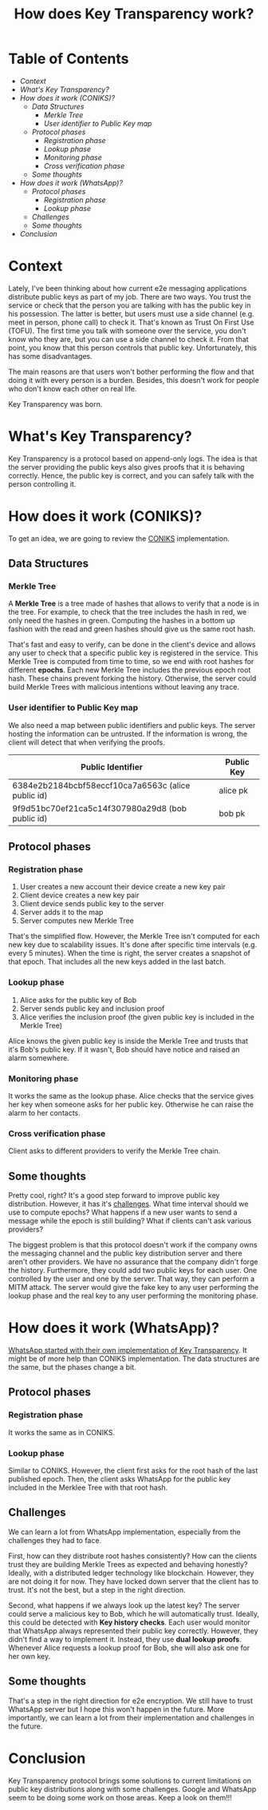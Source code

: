 #+title: How does Key Transparency work?
#+hugo_publishdate: 2024-01-06
#+options: tags:nil

* Table of Contents                                               :TOC_5_org:
- [[Context][Context]]
- [[What's Key Transparency?][What's Key Transparency?]]
- [[How does it work (CONIKS)?][How does it work (CONIKS)?]]
  - [[Data Structures][Data Structures]]
    - [[Merkle Tree][Merkle Tree]]
    - [[User identifier to Public Key map][User identifier to Public Key map]]
  - [[Protocol phases][Protocol phases]]
    - [[Registration phase][Registration phase]]
    - [[Lookup phase][Lookup phase]]
    - [[Monitoring phase][Monitoring phase]]
    - [[Cross verification phase][Cross verification phase]]
  - [[Some thoughts][Some thoughts]]
- [[How does it work (WhatsApp)?][How does it work (WhatsApp)?]]
  - [[Protocol phases][Protocol phases]]
    - [[Registration phase][Registration phase]]
    - [[Lookup phase][Lookup phase]]
  - [[Challenges][Challenges]]
  - [[Some thoughts][Some thoughts]]
- [[Conclusion][Conclusion]]

* Context

Lately, I've been thinking about how current e2e messaging applications distribute public keys as part of my job. There are two ways. You trust the service or check that the person you are talking with has the public key in his possession. The latter is better, but users must use a side channel (e.g. meet in person, phone call) to check it. That's known as Trust On First Use (TOFU). The first time you talk with someone over the service, you don't know who they are, but you can use a side channel to check it. From that point, you know that this person controls that public key. Unfortunately, this has some disadvantages.

The main reasons are that users won't bother performing the flow and that doing it with every person is a burden. Besides, this doesn't work for people who don't know each other on real life.

Key Transparency was born.

* What's Key Transparency?

Key Transparency is a protocol based on append-only logs. The idea is that the server providing the public keys also gives proofs that it is behaving correctly. Hence, the public key is correct, and you can safely talk with the person controlling it.

* How does it work (CONIKS)?

To get an idea, we are going to review the [[https://www.usenix.org/conference/usenixsecurity15/technical-sessions/presentation/melara][CONIKS]] implementation.

** Data Structures

*** Merkle Tree

A *Merkle Tree* is a tree made of hashes that allows to verify that a node is in the tree. For example, to check that the tree includes the hash in red, we only need the hashes in green. Computing the hashes in a bottom up fashion with the read and green hashes should give us the same root hash.

#+attr_html: :class centered-image
[[/images/key-transparency-high-level/merkle-tree.png]]

That's fast and easy to verify, can be done in the client's device and allows any user to check that a specific public key is registered in the service. This Merkle Tree is computed from time to time, so we end with root hashes for different *epochs*. Each new Merkle Tree includes the previous epoch root hash. These chains prevent forking the history. Otherwise, the server could build Merkle Trees with malicious intentions without leaving any trace.

*** User identifier to Public Key map

We also need a map between public identifiers and public keys. The server hosting the information can be untrusted. If the information is wrong, the client will detect that when verifying the proofs.

| Public Identifier                                  | Public Key |
|----------------------------------------------------+------------|
| 6384e2b2184bcbf58eccf10ca7a6563c (alice public id) | alice pk   |
| 9f9d51bc70ef21ca5c14f307980a29d8 (bob public id)   | bob pk     |

** Protocol phases

*** Registration phase

1. User creates a new account their device create a new key pair
2. Client device creates a new key pair
3. Client device sends public key to the server
4. Server adds it to the map
5. Server computes new Merkle Tree

That's the simplified flow. However, the Merkle Tree isn't computed for each new key due to scalability issues. It's done after specific time intervals (e.g. every 5 minutes). When the time is right, the server creates a snapshot of that epoch. That includes all the new keys added in the last batch.

#+attr_html: :class centered-image
[[/images/key-transparency-high-level/register-phase.png]]

*** Lookup phase

1. Alice asks for the public key of Bob
2. Server sends public key and inclusion proof
3. Alice verifies the inclusion proof (the given public key is included in the Merkle Tree)

Alice knows the given public key is inside the Merkle Tree and trusts that it's Bob's public key. If it wasn't, Bob should have notice and raised an alarm somewhere.

#+attr_html: :class centered-image
[[/images/key-transparency-high-level/lookup-phase.png]]

*** Monitoring phase

It works the same as the lookup phase. Alice checks that the service gives her key when someone asks for her public key. Otherwise he can raise the alarm to her contacts.

#+attr_html: :class centered-image
[[/images/key-transparency-high-level/monitoring-phase.png]]

*** Cross verification phase

Client asks to different providers to verify the Merkle Tree chain.

#+attr_html: :class centered-image
[[/images/key-transparency-high-level/cross-verification-phase.png]]

** Some thoughts

Pretty cool, right? It's a good step forward to improve public key distribution. However, it has it's [[https://freedom-to-tinker.com/2016/03/31/why-making-johnnys-key-management-transparent-is-so-challenging/][challenges]]. What time interval should we use to compute epochs? What happens if a new user wants to send a message while the epoch is still building? What if clients can't ask various providers? 

The biggest problem is that this protocol doesn't work if the company owns the messaging channel and the public key distribution server and there aren't other providers. We have no assurance that the company didn't forge the history. Furthermore, they could add two public keys for each user. One controlled by the user and one by the server. That way, they can perform a MITM attack. The server would give the fake key to any user performing the lookup phase and the real key to any user performing the monitoring phase.


* How does it work (WhatsApp)?

[[https://www.usenix.org/conference/pepr23/presentation/lewi][WhatsApp started with their own implementation of Key Transparency]]. It might be of more help than CONIKS implementation. The data structures are the same, but the phases change a bit.

** Protocol phases

*** Registration phase

It works the same as in CONIKS.

#+attr_html: :class centered-image
[[/images/key-transparency-high-level/whatsapp-register-phase.png]]

*** Lookup phase

Similar to CONIKS. However, the client first asks for the root hash of the last published epoch. Then, the client asks WhatsApp for the public key included in the Merklee Tree with that root hash.

#+attr_html: :class centered-image
[[/images/key-transparency-high-level/whatsapp-lookup-phase.png]]

** Challenges

We can learn a lot from WhatsApp implementation, especially from the challenges they had to face.

First, how can they distribute root hashes consistently? How can the clients trust they are building Merkle Trees as expected and behaving honestly? Ideally, with a distributed ledger technology like blockchain. However, they are not doing it for now. They have locked down server that the client has to trust. It's not the best, but a step in the right direction.

Second, what happens if we always look up the latest key? The server could serve a malicious key to Bob, which he will automatically trust. Ideally, this could be detected with *Key history checks*. Each user would monitor that WhatsApp always represented their public key correctly. However, they didn't find a way to implement it. Instead, they use *dual lookup proofs*. Whenever Alice requests a lookup proof for Bob, she will also ask one for her own key.

** Some thoughts

That's a step in the right direction for e2e encryption. We still have to trust WhatsApp server but I hope this won't happen in the future. More importantly, we can learn a lot from their implementation and challenges in the future.

* Conclusion

Key Transparency protocol brings some solutions to current limitations on public key distributions along with some challenges. Google and WhatsApp seem to be doing some work on those areas. Keep a look on them!!!
